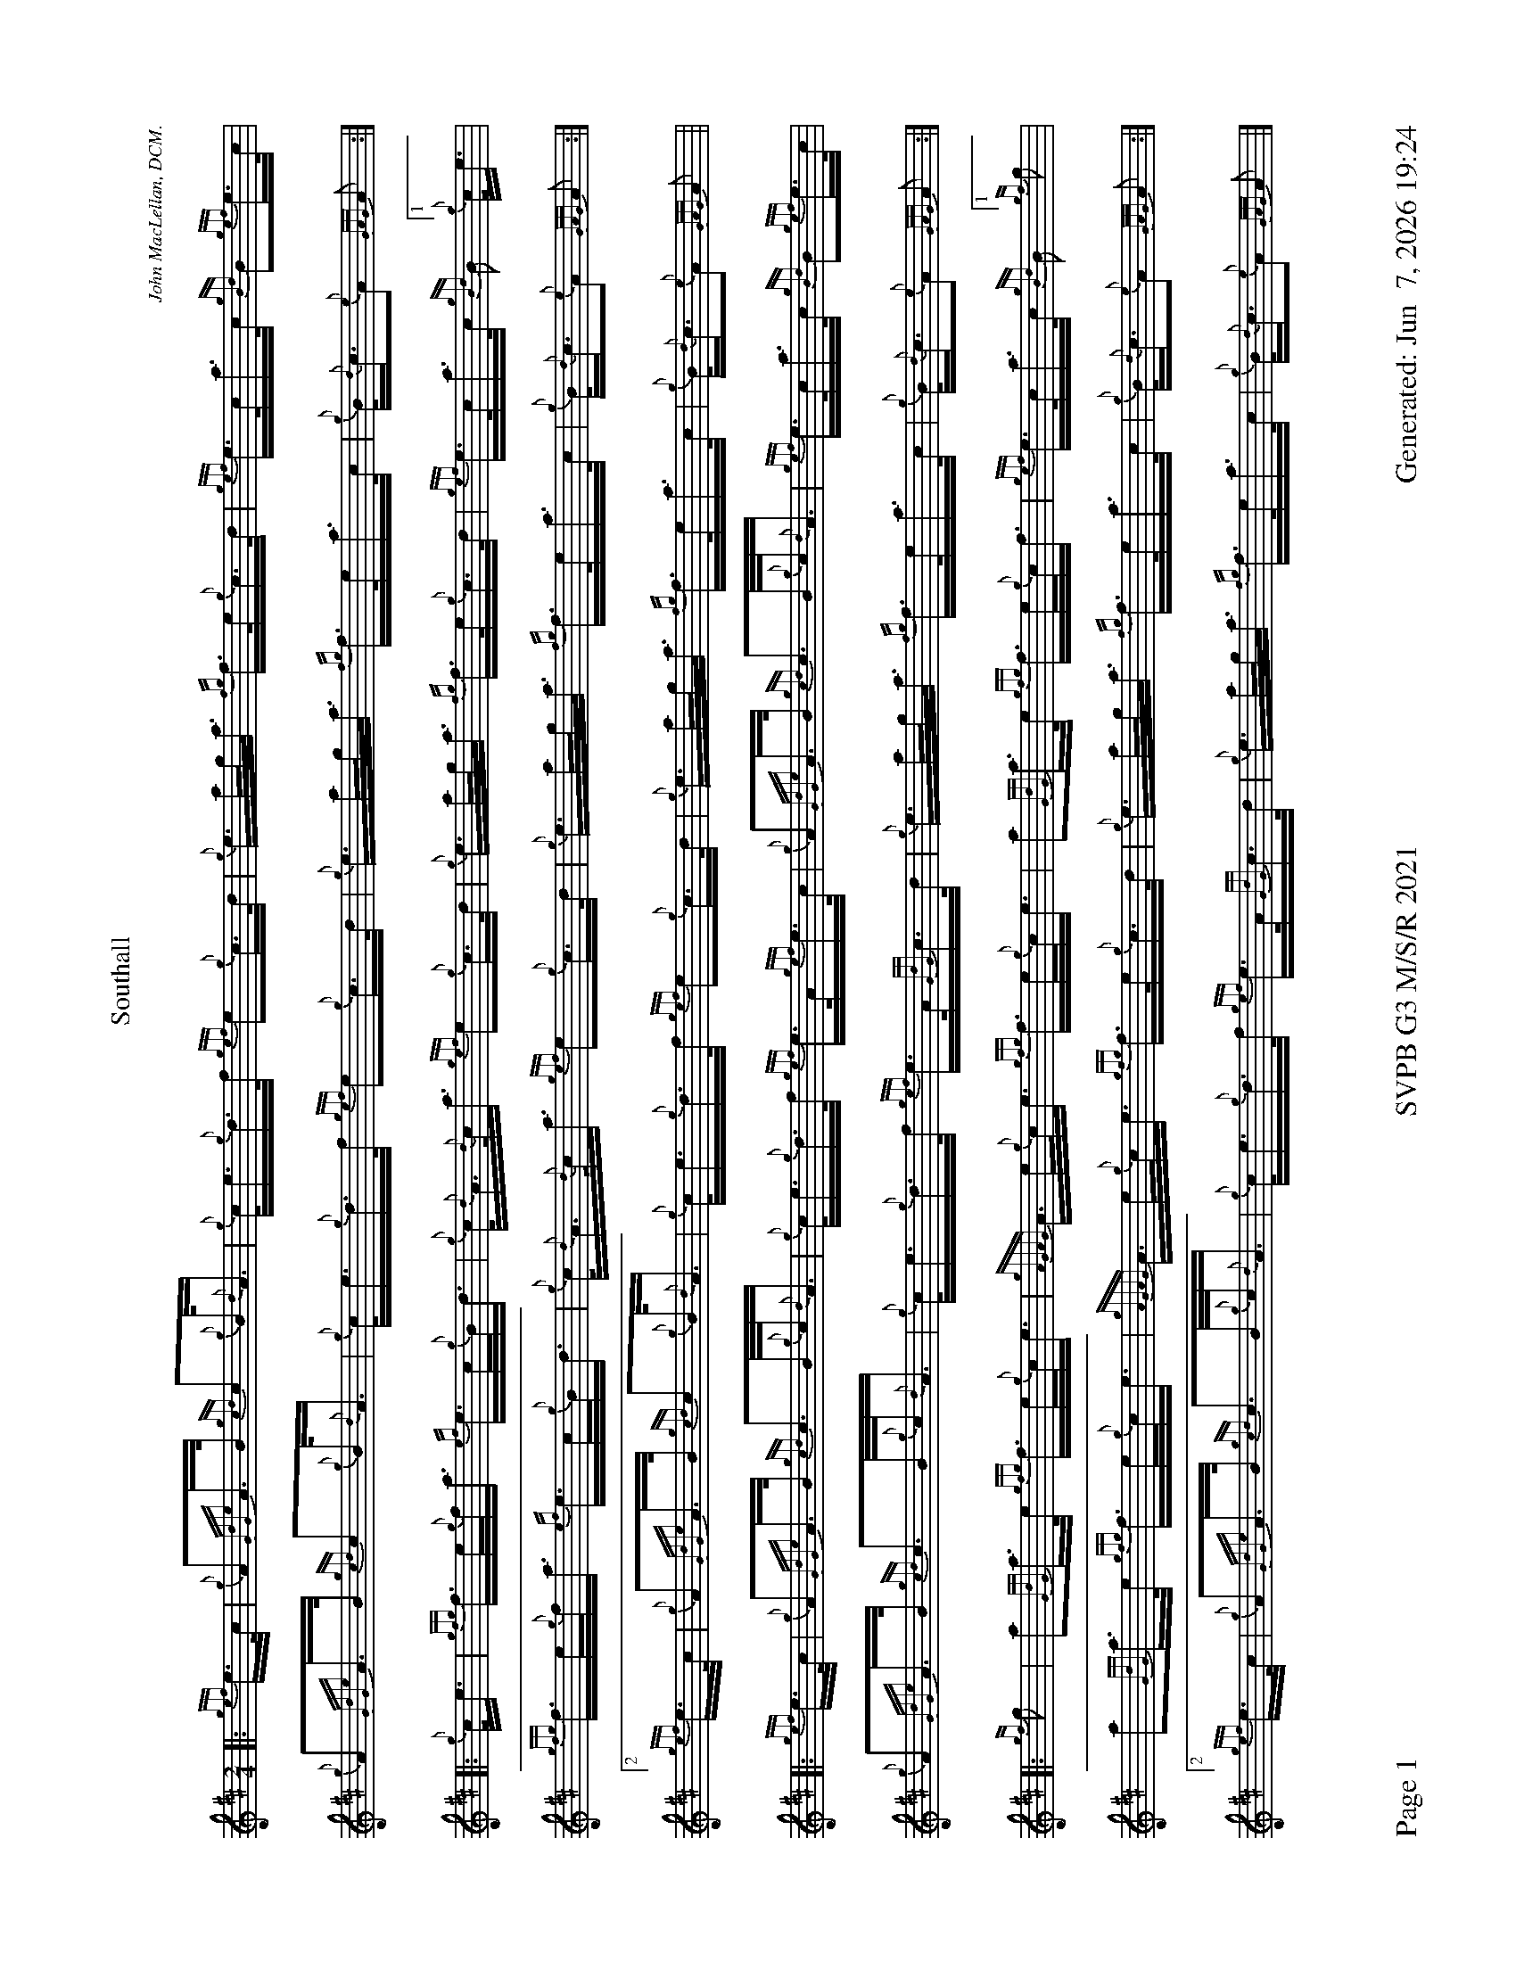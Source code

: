%abc-2.2
I:abc-include style.abh
%%footer "Page $P	SVPB G3 M/S/R 2021	Generated: $D"
%%scale 0.54
%%landscape 1
X:1
T:Southall
R:March
L:1/16
C:John MacLellan, DCM.
M:2/4
K:D
[|: {gef}e>c | {g}A2{GdGe}A>B {gcd}c2{g}B<{d}A | {g}c<e{g}d>f {gef}e2{g}c>d | {g}e>ag<a {fg}f>e{g}c>d | {gef}e>ca>c {gBd}B2{gef}e>c |
 {g}A2{GdGe}A>B {gcd}c2{g}B<{d}A | {g}c<e{g}d>f {gef}e2{g}c>d | {g}e>ag<a {fg}f>ea>c | {g}B<{d}c{e}A2 {GAG}A2 :|]
 [|: {g}c<e | {gfg}f>e{g}f<a {ef}e>c{g}B<d | {g}c<{d}A{d}c<a {gef}e2{g}c>d | {g}e>ag<a {fg}f>e{g}c>d |{gef}e>ca>c {gBd}B2["1" {g}c<e |
  {gfg}f>e{g}f<a {ef}e>c{g}B<d | {g}c<{d}A{d}c<a {gef}e2{g}c>d | {g}e>ag<a {fg}f>ea>c | {g}B<{d}c{e}A2 {GAG}A2 :|]
  ["2" {gef}e>c | {g}A2{GdGe}A>B {gcd}c2{g}B<{d}A | {g}c<e{g}d>f {gef}e2{g}c>d | {g}e>ag<a {fg}f>ea>c | {g}B<{d}c{e}A2 {GAG}A2 ||
  [|: {gef}e>c |{g}A2{GdGe}A>B {gcd}c2>B{g}c<{d}A | {g}c<e{g}d>f {gef}e>A{gef}e>c | {g}A2{GdGe}A>B {gcd}c2>B{g}c<{d}A | {gef}e>ca>c {gBd}B2{gef}e>c |
  {g}A2{GdGe}A>B {gcd}c2>B{g}c<{d}A | {g}c<e{g}d>f {gef}e>A{GdG}c>d | {g}e>ag<a {fg}f>ea>c | {g}B<{d}c{e}A2 {GAG}A2 :|]
  [|: {gf}g2 | a2{GdG}a>e {gfg}f>e{g}c<e |{gAGAG}A>e{g}c<e {gfg}f>e{g}c<e | a2{GdG}a>e {gfg}f>e{g}c<f | {gef}e>ca>c {gBd}B2 ["1" {gf}g2 |
  a2{GdG}a>e {gfg}f>e{g}c<e |{gAGAG}A>e{g}c<e {gfg}f>e{g}c>d | {g}e>ag<a {fg}f>ea>c | {g}B<{d}c{e}A2 {GAG}A2 :|]
  ["2" {gef}e>c |{g}A2{GdGe}A>B {gcd}c2>B{g}c<{d}A | {g}c<e{g}d>f {gef}e>A{GdG}c>d | {g}e>ag<a {fg}f>ea>c | {g}B<{d}c{e}A2 {GAG}A2 |]
X:2
T:Lady MacKenzie Of Gairloch
C:Traditional
R:Strathspey
M:C
L:1/8
K:D
[| {gcd}c<{e}A {gef}e>A {gf}g>A {gef}e>d | {gBd}B<{e}G {dc}d>B {gf}g>e {Gdc}d<{e}B | {gcd}c<{e}A {gef}e>A {gf}g>A {gef}e>d | {gBd}B<{e}G {dc}d>B {gef}e2 {AGAG}A<a |
{cd}c<{e}A {gef}e>A {gf}g>A {gef}e>d | {gBd}B<{e}G {dc}d>B {gf}g>e {Gdc}d<{e}B | {gcd}c<{e}A {gef}e>A {gf}g>A {gef}e>d | {gBd}B<{e}G {dc}d>B {gef}e2 {AGAG}A>e || 
{ag}a2 e/f/g {ag}a>e {gcd}c<{e}A | {gf}g2 {a}B/c/d {gf}g>d {gBd}B<{e}G | {ag}a2 e/f/g {ag}a>e {gcd}c<{e}A | {gBd}B<{e}G {dc}d>B {gef}e2 {AGAG}A>e |
{ag}a2 e/f/g {ag}a>e {gcd}c<{e}A | {gf}g2 {a}B/c/d {g}e/f/g {Bd}B<{e}G | {g}A>B {GdG}c>d {gef}e>d {g}e/f/g | {Bd}B<{e}G {dc}d>B {gef}e2 {AGAG}A<a ||
{cd}c<{e}A {gAGAG}A2 {gf}g>A {gef}e>d | {gBd}B>{g}A {d}G>{d}B {gf}g>e {Gdc}d<{e}B | {gcd}c<{e}A {gAGAG}A2 {gf}g>A {gef}e>d | {gBd}B<{e}G {dc}d>B {gef}e2 {AGAG}A<a |
{cd}c<{e}A {gAGAG}A2 {gf}g>A {gef}e>d | {gBd}B>{g}A {d}G>{d}B {gf}g>e {Gdc}d<{e}B | {gcd}c<{e}A {gAGAG}A2 {gf}g>A {gef}e>d | {gBd}B<{e}G {dc}d>B {gef}e2 {AGAG}A>e ||
{ag}a2 e/f/g {a}f/e/d {gcd}c<{e}A | {gf}g2 {a}B/c/d {g}e/f/g {Bd}B<{e}G | {ag}a2 e/f/g {a}f/e/d {gcd}c<{e}A | {gBd}B<{e}G {dc}d>B {gef}e2 {AGAG}A>e |
{ag}a2 e/f/g {a}f/e/d {gcd}c<{e}A | {g}B/c/d {g}e/f/g {a}f/e/d {gBd}B<{e}G | {g}A>{d}c {g}B/c/d {gef}e>d {gcd}c<A | {gBd}B<{e}G {dc}d>B {gef}e2 {AGAG}A2 |]

X:3
T:The Blackberry Bush
M:C
L:1/8
C:Donald MacLeod
R:Reel
K:D
[| {gfg}f2 {g}f>e {g}d>B{g}B<{d}A | {g}B<d{gde}d>A {g}B>{d}A{e}A>{d}B | {gfg}f2 {g}f>e {g}d>B{g}B<{d}A | {g}B>e{A}e>f {gef}e2 {g}d>e |
{gfg}f2 {g}f>e {g}d>B{g}B<{d}A | {g}B<d{gde}d>A {g}B>{d}A{e}A>B | {Gdc}d2 {g}e<f {gef}e>d{g}B<{d}A | {g}B<d{G}d>e {Gdc}d2 {g}d>e ||
{g}f>a{g}a>f {gef}e2 {g}d>e | {g}f>d{gef}e>d {g}B>{d}A{e}A>B | {Gdc}d2 {g}e<f {gef}e>d{g}B<{d}A | {g}B>e{A}e>f {gef}e2 {g}d>e |
{g}f>a{g}a>f {gef}e2 {g}d>e | {g}f>d{gef}e>d {g}B>{d}A{e}A>B | {Gdc}d2 {g}e<f {gef}e>d{g}B<{d}A | {g}B<d{G}d>e {Gdc}d2 {g}d>B || 
{g}A>{d}A{e}A>{d}B {g}A>B{g}d>e |  {g}f>d{gef}e>d {g}B>{d}A{e}A>{d}B | {g}A>{d}A{e}A>{d}B {g}A>B{gde}d>A | {g}B>e{A}e>f {g}f>e{g}d>B | 
{g}A>{d}A{e}A>{d}B {g}A>B{g}d>e | {g}f>d{gef}e>d {g}B>{d}A{e}A>B | {Gdc}d2 {g}e<f {gef}e>d{g}B<{d}A | {g}B<d{G}d>e {Gdc}d2 {g}d>e || 
{gfg}f2 {g}f>e {g}f>a{g}a>f {gef}e2 {g}f>d {g}B>{d}A{e}A>{d}B | {g}f>e{g}f>a {g}a>f{g}e>d |  {g}B>e{A}e>f {g}f>e{g}d>e | 
{gfg}f2 {g}f<a {ef}e2 {A}e>f | {Gdc}d2 {gde}d>A {g}B>{d}A{e}A>B | {Gdc}d2 {g}e<f {gef}e>d{g}B<{d}A | {g}B<d{G}d>e {Gdc}d2 |]